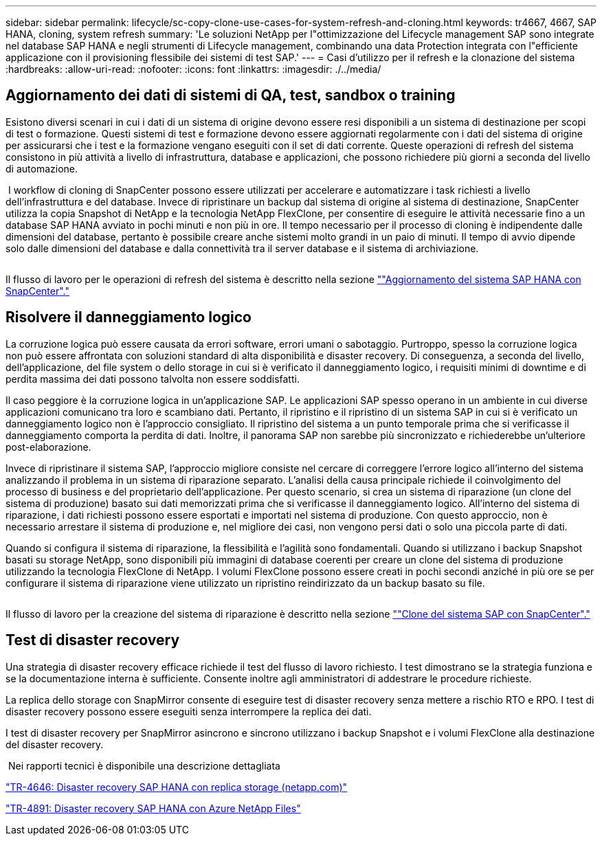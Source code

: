 ---
sidebar: sidebar 
permalink: lifecycle/sc-copy-clone-use-cases-for-system-refresh-and-cloning.html 
keywords: tr4667, 4667, SAP HANA, cloning, system refresh 
summary: 'Le soluzioni NetApp per l"ottimizzazione del Lifecycle management SAP sono integrate nel database SAP HANA e negli strumenti di Lifecycle management, combinando una data Protection integrata con l"efficiente applicazione con il provisioning flessibile dei sistemi di test SAP.' 
---
= Casi d'utilizzo per il refresh e la clonazione del sistema
:hardbreaks:
:allow-uri-read: 
:nofooter: 
:icons: font
:linkattrs: 
:imagesdir: ./../media/




== Aggiornamento dei dati di sistemi di QA, test, sandbox o training

Esistono diversi scenari in cui i dati di un sistema di origine devono essere resi disponibili a un sistema di destinazione per scopi di test o formazione. Questi sistemi di test e formazione devono essere aggiornati regolarmente con i dati del sistema di origine per assicurarsi che i test e la formazione vengano eseguiti con il set di dati corrente. Queste operazioni di refresh del sistema consistono in più attività a livello di infrastruttura, database e applicazioni, che possono richiedere più giorni a seconda del livello di automazione.

image:sc-copy-clone-image3.png[""] I workflow di cloning di SnapCenter possono essere utilizzati per accelerare e automatizzare i task richiesti a livello dell'infrastruttura e del database. Invece di ripristinare un backup dal sistema di origine al sistema di destinazione, SnapCenter utilizza la copia Snapshot di NetApp e la tecnologia NetApp FlexClone, per consentire di eseguire le attività necessarie fino a un database SAP HANA avviato in pochi minuti e non più in ore. Il tempo necessario per il processo di cloning è indipendente dalle dimensioni del database, pertanto è possibile creare anche sistemi molto grandi in un paio di minuti. Il tempo di avvio dipende solo dalle dimensioni del database e dalla connettività tra il server database e il sistema di archiviazione.

image:sc-copy-clone-image4.png[""]

Il flusso di lavoro per le operazioni di refresh del sistema è descritto nella sezione link:sc-copy-clone-sap-hana-system-refresh-with-snapcenter.html[""Aggiornamento del sistema SAP HANA con SnapCenter"."]



== Risolvere il danneggiamento logico

La corruzione logica può essere causata da errori software, errori umani o sabotaggio. Purtroppo, spesso la corruzione logica non può essere affrontata con soluzioni standard di alta disponibilità e disaster recovery. Di conseguenza, a seconda del livello, dell'applicazione, del file system o dello storage in cui si è verificato il danneggiamento logico, i requisiti minimi di downtime e di perdita massima dei dati possono talvolta non essere soddisfatti.

Il caso peggiore è la corruzione logica in un'applicazione SAP. Le applicazioni SAP spesso operano in un ambiente in cui diverse applicazioni comunicano tra loro e scambiano dati. Pertanto, il ripristino e il ripristino di un sistema SAP in cui si è verificato un danneggiamento logico non è l'approccio consigliato. Il ripristino del sistema a un punto temporale prima che si verificasse il danneggiamento comporta la perdita di dati. Inoltre, il panorama SAP non sarebbe più sincronizzato e richiederebbe un'ulteriore post-elaborazione.

Invece di ripristinare il sistema SAP, l'approccio migliore consiste nel cercare di correggere l'errore logico all'interno del sistema analizzando il problema in un sistema di riparazione separato. L'analisi della causa principale richiede il coinvolgimento del processo di business e del proprietario dell'applicazione. Per questo scenario, si crea un sistema di riparazione (un clone del sistema di produzione) basato sui dati memorizzati prima che si verificasse il danneggiamento logico. All'interno del sistema di riparazione, i dati richiesti possono essere esportati e importati nel sistema di produzione. Con questo approccio, non è necessario arrestare il sistema di produzione e, nel migliore dei casi, non vengono persi dati o solo una piccola parte di dati.

Quando si configura il sistema di riparazione, la flessibilità e l'agilità sono fondamentali. Quando si utilizzano i backup Snapshot basati su storage NetApp, sono disponibili più immagini di database coerenti per creare un clone del sistema di produzione utilizzando la tecnologia FlexClone di NetApp. I volumi FlexClone possono essere creati in pochi secondi anziché in più ore se per configurare il sistema di riparazione viene utilizzato un ripristino reindirizzato da un backup basato su file.

image:sc-copy-clone-image5.png[""]

Il flusso di lavoro per la creazione del sistema di riparazione è descritto nella sezione link:sc-copy-clone-sap-system-clone-with-snapcenter.html[""Clone del sistema SAP con SnapCenter"."]



== Test di disaster recovery

Una strategia di disaster recovery efficace richiede il test del flusso di lavoro richiesto. I test dimostrano se la strategia funziona e se la documentazione interna è sufficiente. Consente inoltre agli amministratori di addestrare le procedure richieste.

La replica dello storage con SnapMirror consente di eseguire test di disaster recovery senza mettere a rischio RTO e RPO. I test di disaster recovery possono essere eseguiti senza interrompere la replica dei dati.

I test di disaster recovery per SnapMirror asincrono e sincrono utilizzano i backup Snapshot e i volumi FlexClone alla destinazione del disaster recovery.

image:sc-copy-clone-image6.png[""] Nei rapporti tecnici è disponibile una descrizione dettagliata

https://docs.netapp.com/us-en/netapp-solutions-sap/backup/saphana-dr-sr_pdf_link.html["TR-4646: Disaster recovery SAP HANA con replica storage (netapp.com)"]

https://docs.netapp.com/us-en/netapp-solutions-sap/backup/saphana-dr-anf_data_protection_overview_overview.html["TR-4891: Disaster recovery SAP HANA con Azure NetApp Files"]
